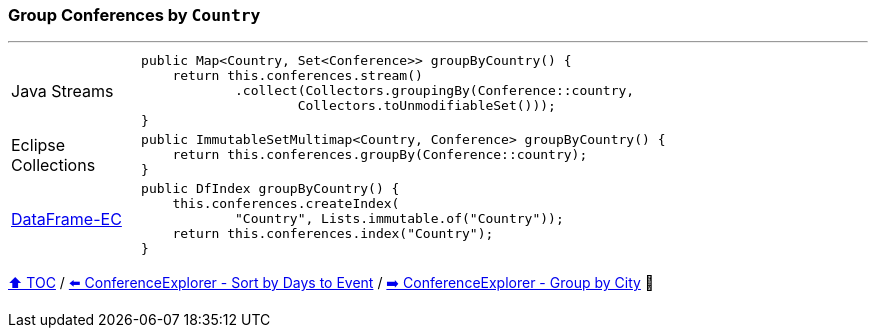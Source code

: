 === Group Conferences by `Country`

---

[cols="15a,85a"]
|====
| Java Streams
|
[source,java,linenums,highlight=2..4]
----
public Map<Country, Set<Conference>> groupByCountry() {
    return this.conferences.stream()
            .collect(Collectors.groupingBy(Conference::country,
                    Collectors.toUnmodifiableSet()));
}
----
| Eclipse Collections
|
[source,java,linenums,highlight=2..2]
----
public ImmutableSetMultimap<Country, Conference> groupByCountry() {
    return this.conferences.groupBy(Conference::country);
}
----
| link:../code/dataframe-ec/src/test/java/ConferenceExplorerTest.java[DataFrame-EC]
|
[source,java,linenums,highlight=2..4]
----
public DfIndex groupByCountry() {
    this.conferences.createIndex(
            "Country", Lists.immutable.of("Country"));
    return this.conferences.index("Country");
}
----
|====

link:toc.adoc[⬆️ TOC] /
link:./03_04_conference_explorer_sort_by.adoc[⬅️ ConferenceExplorer - Sort by Days to Event] /
link:./03_06_conference_explorer_group_by_city.adoc[➡️ ConferenceExplorer - Group by City] 🐢

